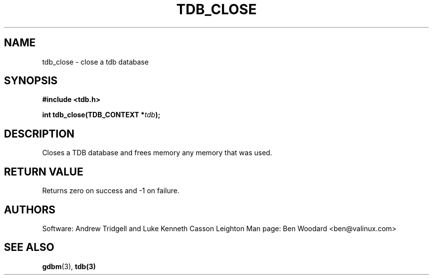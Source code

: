 .TH TDB_CLOSE 3 "Aug 16, 2000" "Samba" "Linux Programmer's Manual"
.SH NAME
tdb_close \- close a tdb database
.SH SYNOPSIS
.nf
.B #include <tdb.h>
.sp
.BI "int tdb_close(TDB_CONTEXT *" tdb ");"
.sp
.SH DESCRIPTION
Closes a TDB database and frees memory any memory that was used.
.SH "RETURN VALUE"
Returns zero on success and \-1 on failure.
.SH AUTHORS
Software: Andrew Tridgell and Luke Kenneth Casson Leighton
Man page: Ben Woodard <ben@valinux.com>
.SH "SEE ALSO"
.BR gdbm (3),
.BR tdb(3)
